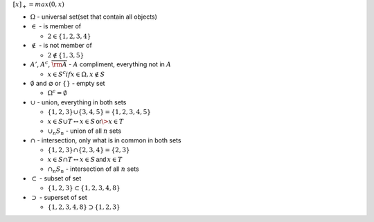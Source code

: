 .. title: Notations
.. slug: notations
.. date: 2017-07-06 17:31:46 UTC
.. tags: 
.. category: 
.. link: 
.. description: 
.. type: text
.. author: Illarion Khlestov

:math:`[x]_{+} = max(0, x)`

- :math:`\Omega` - universal set(set that contain all objects)

- :math:`\in` - is member of
  
  - :math:`2 \in \{1, 2, 3, 4\}`

- :math:`\notin` - is not member of
  
  - :math:`2 \notin \{1, 3, 5\}`

- :math:`A'`, :math:`A^c`, :math:`\overline{\rm A}` - :math:`A` compliment, everything not in :math:`A`

  - :math:`x \in S^c if x \in \Omega, x \notin S`

- :math:`\emptyset` and :math:`\varnothing` or :math:`\{ \}` - empty set

  - :math:`\Omega^c = \emptyset`

- :math:`\cup` - union, everything in both sets
  
  - :math:`\{1, 2, 3\} \cup \{3, 4, 5\} = \{1, 2, 3, 4, 5\}`
  - :math:`x \in S \cup T \leftrightarrow x \in S \, \textsf{or} \> x \in T`
  - :math:`\cup_{n} S_{n}` - union of all :math:`n` sets

- :math:`\cap` - intersection, only what is in common in both sets

  - :math:`\{1, 2, 3\} \cap \{2, 3, 4\} = \{2, 3\}`
  - :math:`x \in S \cap T \leftrightarrow x \in S \, \textsf{and} \, x \in T`
  - :math:`\cap_{n} S_{n}` - intersection of all :math:`n` sets

- :math:`\subset` - subset of set

  - :math:`\{1, 2, 3\} \subset \{1, 2, 3, 4, 8\}`

- :math:`\supset` - superset of set

  - :math:`\{1, 2, 3, 4, 8\} \supset \{1, 2, 3\}`
